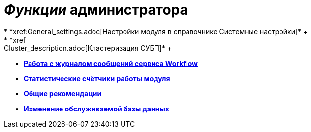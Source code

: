 = _Функции_ администратора
* *xref:General_settings.adoc[Настройки модуля в справочнике Системные настройки]* +
* *xref:Cluster_description.adoc[Кластеризация СУБП]* +
* *xref:Log_Workflow.adoc[Работа с журналом сообщений сервиса Workflow]* +
* *xref:Performance_Counters_Category_{dv}Workflow.adoc[Статистические счётчики работы модуля]* +
* *xref:Recommendations.adoc[Общие рекомендации]* +
* *xref:ChangeWorkDb.adoc[Изменение обслуживаемой базы данных]* +
